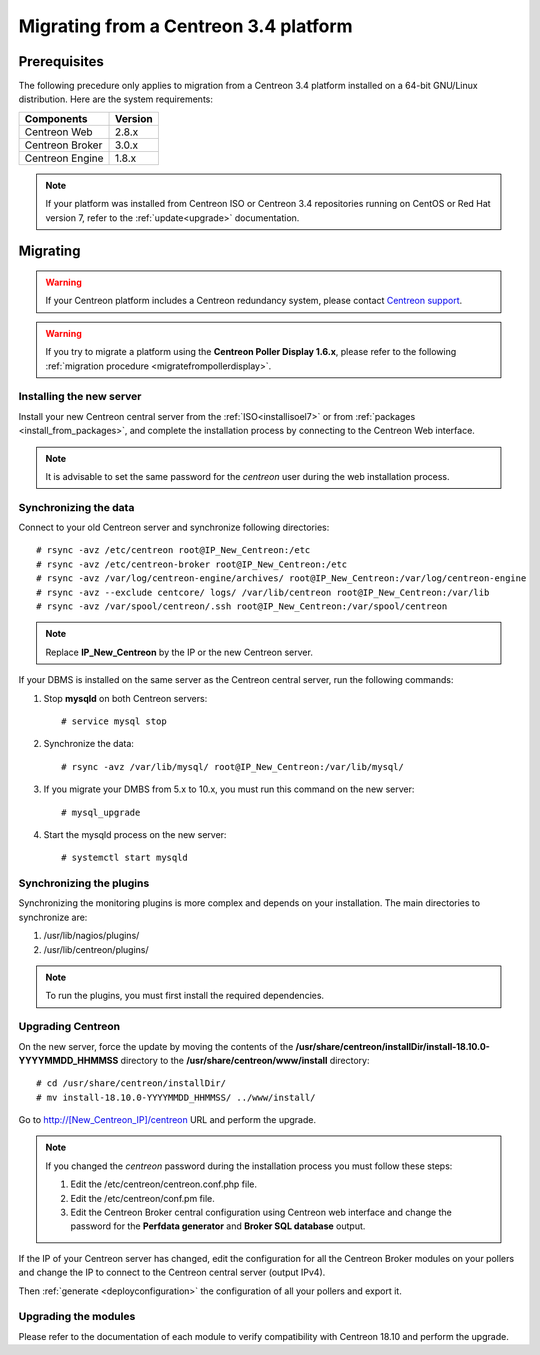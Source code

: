 .. _migrate_to_1810:

======================================
Migrating from a Centreon 3.4 platform
======================================

*************
Prerequisites
*************

The following precedure only applies to migration from a Centreon 3.4 platform installed on a
64-bit GNU/Linux distribution. Here are the system requirements:

+-----------------+---------+
| Components      | Version |
+=================+=========+
| Centreon Web    | 2.8.x   |
+-----------------+---------+
| Centreon Broker | 3.0.x   |
+-----------------+---------+
| Centreon Engine | 1.8.x   |
+-----------------+---------+

.. note::
    If your platform was installed from Centreon ISO or Centreon 3.4 repositories
    running on CentOS or Red Hat version 7, refer to the :ref:`update<upgrade>`
    documentation.

*********
Migrating
*********

.. warning::
    If your Centreon platform includes a Centreon redundancy system, please contact `Centreon support <https://support.centreon.com>`_.

.. warning::
    If you try to migrate a platform using the **Centreon Poller Display 1.6.x**,
    please refer to the following :ref:`migration procedure <migratefrompollerdisplay>`.

Installing the new server
=========================

Install your new Centreon central server from the :ref:`ISO<installisoel7>` or from
:ref:`packages <install_from_packages>`, and complete the installation process by connecting
to the Centreon Web interface.

.. note::
    It is advisable to set the same password for the *centreon* user during the web
    installation process.
 
Synchronizing the data
======================

Connect to your old Centreon server and synchronize following directories::

    # rsync -avz /etc/centreon root@IP_New_Centreon:/etc
    # rsync -avz /etc/centreon-broker root@IP_New_Centreon:/etc
    # rsync -avz /var/log/centreon-engine/archives/ root@IP_New_Centreon:/var/log/centreon-engine
    # rsync -avz --exclude centcore/ logs/ /var/lib/centreon root@IP_New_Centreon:/var/lib
    # rsync -avz /var/spool/centreon/.ssh root@IP_New_Centreon:/var/spool/centreon

.. note::
    Replace **IP_New_Centreon** by the IP or the new Centreon server.

If your DBMS is installed on the same server as the Centreon central server, run the
following commands:

#. Stop **mysqld** on both Centreon servers: ::

    # service mysql stop

#. Synchronize the data: ::

    # rsync -avz /var/lib/mysql/ root@IP_New_Centreon:/var/lib/mysql/

#. If you migrate your DMBS from 5.x to 10.x, you must run this command on the new server: ::

    # mysql_upgrade

#. Start the mysqld process on the new server: ::

    # systemctl start mysqld

Synchronizing the plugins
=========================

Synchronizing the monitoring plugins is more complex and depends on your
installation. The main directories to synchronize are:

#. /usr/lib/nagios/plugins/
#. /usr/lib/centreon/plugins/

.. note::
    To run the plugins, you must first install the required dependencies.

Upgrading Centreon
==================

On the new server, force the update by moving the contents of the
**/usr/share/centreon/installDir/install-18.10.0-YYYYMMDD_HHMMSS** directory to
the **/usr/share/centreon/www/install** directory: ::

    # cd /usr/share/centreon/installDir/
    # mv install-18.10.0-YYYYMMDD_HHMMSS/ ../www/install/

Go to http://[New_Centreon_IP]/centreon URL and perform the
upgrade.

.. note::
    If you changed the *centreon* password during the installation process
    you must follow these steps:
    
    #. Edit the /etc/centreon/centreon.conf.php file.
    #. Edit the /etc/centreon/conf.pm file.
    #. Edit the Centreon Broker central configuration using Centreon web
       interface and change the password for the **Perfdata generator** and
       **Broker SQL database** output.

If the IP of your Centreon server has changed, edit the configuration for all the Centreon Broker modules
on your pollers and change the IP to connect to the Centreon central server
(output IPv4).

Then :ref:`generate <deployconfiguration>` the configuration of all your pollers
and export it.

Upgrading the modules
=====================

Please refer to the documentation of each module to verify compatibility
with Centreon 18.10 and perform the upgrade.

